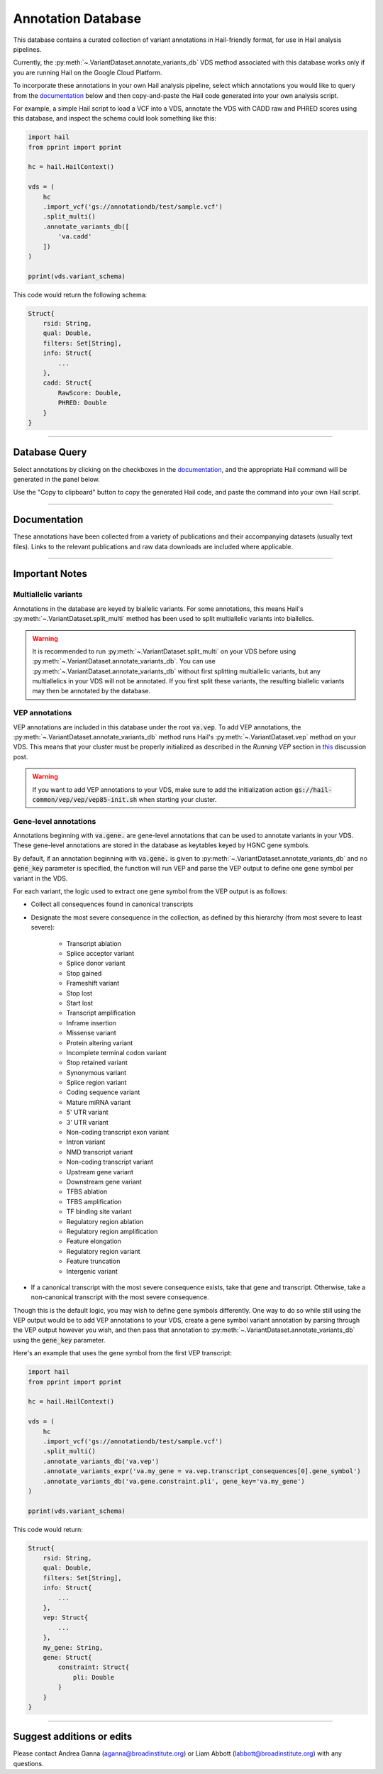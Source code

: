 .. _sec-annotationdb:

===================
Annotation Database
===================

This database contains a curated collection of variant annotations in Hail-friendly format, for use in Hail analysis pipelines. 

Currently, the :py:meth:`~.VariantDataset.annotate_variants_db` VDS method associated with this database works only if you are running Hail on the 
Google Cloud Platform. 

To incorporate these annotations in your own Hail analysis pipeline, select which annotations you would like to query from the 
documentation_ below and then copy-and-paste the Hail code generated into your own analysis script.

For example, a simple Hail script to load a VCF into a VDS, annotate the VDS with CADD raw and PHRED scores using this database, 
and inspect the schema could look something like this:

.. code-block:: python
  
  import hail
  from pprint import pprint

  hc = hail.HailContext()

  vds = (
      hc
      .import_vcf('gs://annotationdb/test/sample.vcf')
      .split_multi()
      .annotate_variants_db([
          'va.cadd'
      ])
  )

  pprint(vds.variant_schema)

This code would return the following schema:

.. code-block:: text

  Struct{
      rsid: String,
      qual: Double,
      filters: Set[String],     
      info: Struct{
          ...    
      },
      cadd: Struct{
          RawScore: Double,
          PHRED: Double 
      }
  }

--------------

Database Query
--------------

Select annotations by clicking on the checkboxes in the documentation_, and the appropriate Hail command will be generated
in the panel below. 

Use the "Copy to clipboard" button to copy the generated Hail code, and paste the command into your
own Hail script.
      
.. raw:: html      

      <div id="database-query" class="container">
        <div id="panel-query" class="panel panel-default">
          <div class="panel-heading query">
             <a role="button" data-toggle="collapse" href="#hail-code">
                <span class="text-expand">Database Query</span>
             </a>
             <button type="button" class="btn btn-default" id="hail-copy-btn" data-clipboard-target="#hail-query">
                <span>Copy to clipboard</span>
             </button>
          </div>
          <div class="panel-collapse collapse in" id="hail-code">
             <div class="panel-body hail-code">
                <span id="template-query-before"><pre>vds = (<br>    hc<br>    .read('my.vds')<br>    .split_multi()<br></pre></span>
                <span id="hail-query"><pre class="import-function">    .annotate_variants_db([<br>        ...<br>    ])</pre></span>
                <span id="template-query-after"><pre>)</pre></span>
             </div>
          </div>
        </div>
      </div>

.. _documentation:

-------------

Documentation
-------------

These annotations have been collected from a variety of publications and their accompanying datasets (usually text files). Links to 
the relevant publications and raw data downloads are included where applicable.
   
.. raw:: html

   <div class="panel-group" id="panel-docs">
   </div>

---------------

Important Notes
---------------

Multiallelic variants
======================

Annotations in the database are keyed by biallelic variants. For some annotations, this means Hail's :py:meth:`~.VariantDataset.split_multi` method
has been used to split multiallelic variants into biallelics.

.. warning:: 

    It is recommended to run :py:meth:`~.VariantDataset.split_multi` on your VDS before using :py:meth:`~.VariantDataset.annotate_variants_db`. You can use
    :py:meth:`~.VariantDataset.annotate_variants_db` without first splitting multiallelic variants, but any multiallelics in your VDS will not be annotated.
    If you first split these variants, the resulting biallelic variants may then be annotated by the database.


VEP annotations
===============

VEP annotations are included in this database under the root :code:`va.vep`. To add VEP annotations, the :py:meth:`~.VariantDataset.annotate_variants_db` 
method runs Hail's :py:meth:`~.VariantDataset.vep` method on your VDS. This means that your cluster must be properly initialized as described in the 
*Running VEP* section in this_ discussion post.

.. warning::

    If you want to add VEP annotations to your VDS, make sure to add the initialization action 
    :code:`gs://hail-common/vep/vep/vep85-init.sh` when starting your cluster.

.. _this: http://discuss.hail.is/t/using-hail-on-the-google-cloud-platform/80

Gene-level annotations
======================

Annotations beginning with :code:`va.gene.` are gene-level annotations that can be used to annotate variants in your VDS. These 
gene-level annotations are stored in the database as keytables keyed by HGNC gene symbols. 

By default, if an annotation beginning with :code:`va.gene.` is given to :py:meth:`~.VariantDataset.annotate_variants_db` and no :code:`gene_key` 
parameter is specified, the function will run VEP and parse the VEP output to define one gene symbol per variant in the VDS.

For each variant, the logic used to extract one gene symbol from the VEP output is as follows:

*  Collect all consequences found in canonical transcripts
*  Designate the most severe consequence in the collection, as defined by this hierarchy (from most severe to least severe):

    - Transcript ablation
    - Splice acceptor variant
    - Splice donor variant
    - Stop gained
    - Frameshift variant
    - Stop lost
    - Start lost
    - Transcript amplification
    - Inframe insertion
    - Missense variant
    - Protein altering variant
    - Incomplete terminal codon variant
    - Stop retained variant
    - Synonymous variant
    - Splice region variant
    - Coding sequence variant
    - Mature miRNA variant
    - 5' UTR variant
    - 3' UTR variant
    - Non-coding transcript exon variant
    - Intron variant
    - NMD transcript variant
    - Non-coding transcript variant
    - Upstream gene variant
    - Downstream gene variant
    - TFBS ablation
    - TFBS amplification
    - TF binding site variant
    - Regulatory region ablation
    - Regulatory region amplification
    - Feature elongation
    - Regulatory region variant
    - Feature truncation
    - Intergenic variant

*  If a canonical transcript with the most severe consequence exists, take that gene and transcript. Otherwise, take a non-canonical 
   transcript with the most severe consequence.

Though this is the default logic, you may wish to define gene symbols differently. One way to do so while still using the VEP output 
would be to add VEP annotations to your VDS, create a gene symbol variant annotation by parsing through the VEP output however you 
wish, and then pass that annotation to :py:meth:`~.VariantDataset.annotate_variants_db` using the :code:`gene_key` parameter.

Here's an example that uses the gene symbol from the first VEP transcript:

.. code-block:: python

  import hail
  from pprint import pprint

  hc = hail.HailContext()

  vds = (
      hc
      .import_vcf('gs://annotationdb/test/sample.vcf')
      .split_multi()
      .annotate_variants_db('va.vep')
      .annotate_variants_expr('va.my_gene = va.vep.transcript_consequences[0].gene_symbol')
      .annotate_variants_db('va.gene.constraint.pli', gene_key='va.my_gene')
  )

  pprint(vds.variant_schema)

This code would return:

.. code-block:: text

  Struct{
      rsid: String,
      qual: Double,
      filters: Set[String],     
      info: Struct{
          ...    
      },
      vep: Struct{
          ...
      },
      my_gene: String,
      gene: Struct{
          constraint: Struct{
              pli: Double
          }
      }
  }

--------------------------

Suggest additions or edits
--------------------------

Please contact Andrea Ganna (aganna@broadinstitute.org) or Liam Abbott (labbott@broadinstitute.org) with any questions.
